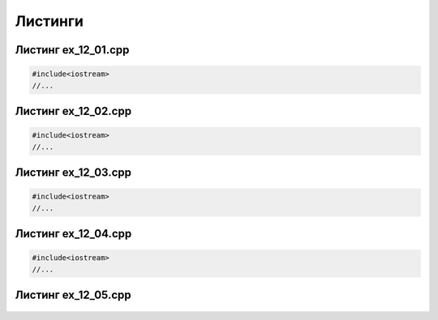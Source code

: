 Листинги
~~~~~~~~~~

.. _ex1201:

Листинг ex_12_01.cpp
=====================

.. code-block:: cpp

        #include<iostream>
        //...
        
.. _ex1202:

Листинг ex_12_02.cpp
=====================

.. code-block:: cpp

        #include<iostream>
        //...
        
.. _ex1203:

Листинг ex_12_03.cpp
=====================

.. code-block:: cpp

        #include<iostream>
        //...


.. _ex1204:

Листинг ex_12_04.cpp
=====================

.. code-block:: cpp

        #include<iostream>
        //...
   
.. _ex1205:

Листинг ex_12_05.cpp
=====================

.. figure:: ../img/ex_12_05.png
	:align: center
	:scale: 100%       
	

